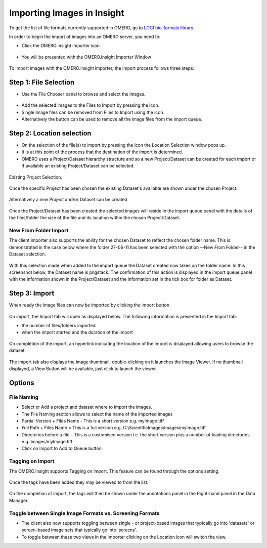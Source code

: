 .. _rst_tutorial_insight-import:

Importing Images in Insight
===========================

To get the list of file formats currently supported in OMERO, go to
`LOCI bio-formats library <http://loci.wisc.edu/software/bio-formats>`_.

In order to begin the import of images into an OMERO server, you need to:

-  Click the OMERO.insight importer icon.

.. figure:: ../images/insight-import-1icon.png
   :align: center
   :alt: OMERO.insight importer icon

-  You will be presented with the OMERO.insight Importer Window

.. figure:: ../images/insight-import-2clientimporter.png
   :align: center
   :alt: OMERO.insight importer window

To import images with the OMERO.insight importer, the import process
follows three steps:

Step 1: File Selection
----------------------

-  Use the File Chooser panel to browse and select the images.

.. figure:: ../images/insight-import-3filechooser.png
   :align: center
   :alt: OMERO.insight file chooser

- Add the selected images to the Files to Import by pressing the |right| icon.
- Single Image files can be removed from Files to Import using the |left| icon.
- Alternatively the |doubleleft| button can be used to remove all the
  image files from the import queue.

Step 2: Location selection
--------------------------

- On the selection of the file(s) to import by pressing the |right|
  icon the Location Selection window pops up.

- It is at this point of the process that the destination of the
  import is determined.

- OMERO uses a Project/Dataset hierarchy structure and so a new
  Project/Dataset can be created for each import or if available an
  existing Project/Dataset can be selected.

.. figure:: ../images/insight-import-4location.png
   :align: center
   :alt: OMERO.insight location selection


Existing Project Selection.

.. figure:: ../images/insight-import-5project.png
   :align: center
   :alt: OMERO.insight project selection

Once the specific Project has been chosen the existing Dataset's
available are shown under the chosen Project.

.. figure:: ../images/insight-import-6dataset.png
   :align: center
   :alt: OMERO.insight dataset selection

Alternatively a new Project and/or Dataset can be created

.. figure:: ../images/insight-import-7newproject.png
   :align: center
   :alt: OMERO.insight new project

Once the Project/Dataset has been created the selected images will
reside in the import queue panel with the details of the files/folder
the size of the file and its location within the chosen Project/Dataset.

.. figure:: ../images/insight-import-8queue.png
   :align: center
   :alt: OMERO.insight import queue

New From Folder Import
^^^^^^^^^^^^^^^^^^^^^^

The client importer also supports the ability for the chosen Dataset to
reflect the chosen folder name. This is demonstrated in the case below
where the folder 27-06-11 has been selected with the option --New From
Folder-- in the Dataset selection.

.. figure:: ../images/insight-import-9newdataset.png
   :align: center
   :alt: OMERO.insight new dataset

With this selection made when added to the import queue the Dataset
created now takes on the folder name. In this screenshot below, the
Dataset name is pngstack. The confirmation of this action is displayed
in the import queue panel with the information shown in the
Project/Dataset and the information set in the tick box for folder as
Dataset.

.. figure:: ../images/insight-import-10folderimport.png
   :align: center
   :alt: OMERO.insight folder import

Step 3: Import
--------------

When ready the image files can now be imported by clicking the import
button.

.. figure:: ../images/insight-import-11startimport.png
   :align: center
   :alt: OMERO.insight start import

On import, the Import tab will open as displayed below. The following
information is presented in the Import tab:

- the number of files/folders imported

- when the import started and the duration of the import

.. figure:: ../images/insight-import-12importprogress.png
   :align: center
   :alt: OMERO.insight import progress

On completion of the import, an hyperlink indicating the location of the
import is displayed allowing users to browse the dataset.

.. figure:: ../images/insight-import-13importcomplete.png
   :align: center
   :alt: OMERO.insight import complete

.. figure:: ../images/insight-import-14projectbrowser.png
   :align: center
   :alt: OMERO.insight project browser

The import tab also displays the image thumbnail, double-clicking on it
launches the Image Viewer. If no thumbnail displayed, a View Button will
be available, just click to launch the viewer.

.. figure:: ../images/insight-import-15thumbnail.png
   :align: center
   :alt: OMERO.insight import thumbnails

.. figure:: ../images/insight-import-16viewer.png
   :align: center
   :alt: OMERO.insight image viewer


Options
-------

File Naming
^^^^^^^^^^^

- Select or Add a project and dataset where to import the images.
- The File Naming section allows to select the name of the imported
  images
- Partial Version + Files Name - This is a short version
  e.g. myImage.tiff
- Full Path + Files Name = This is a full version e.g.
  C:\\ScientificImages\\Images\\myImage.tiff
- Directories before a file - This is a customised version i.e. the
  short version plus a number of leading directories
  e.g. Images/myImage.tiff
- Click on Import to Add to Queue button.

Tagging on Import
^^^^^^^^^^^^^^^^^

The OMERO.insight supports Tagging on Import. This feature can be found
through
the options setting.

.. figure:: ../images/insight-import-17addtags.png
   :align: center
   :alt: OMERO.insight add tags

Once the tags have been added they may be viewed to from the list.

.. figure:: ../images/insight-import-18viewtags.png
   :align: center
   :alt: OMERO.insight view tags

On the completion of import, the tags will then be shown under the
annotations panel in the Right-hand panel in the Data Manager.

.. figure:: ../images/insight-import-19viewannotations.png
   :align: center
   :alt: OMERO.insight view annotations

Toggle between Single Image Formats vs. Screening Formats
^^^^^^^^^^^^^^^^^^^^^^^^^^^^^^^^^^^^^^^^^^^^^^^^^^^^^^^^^

- The client also now supports toggling between single - or
  project-based images that typically go into 'datasets' or
  screen-based image sets that typically go into 'screens'.
- To toggle between these two views in the importer clicking on the
  Location icon will switch the view.

.. |left| image:: ../images/icons/leftarrow.png
.. |right| image:: ../images/icons/rightarrow.png
.. |doubleleft| image:: ../images/icons/doubleleftarrow.png

